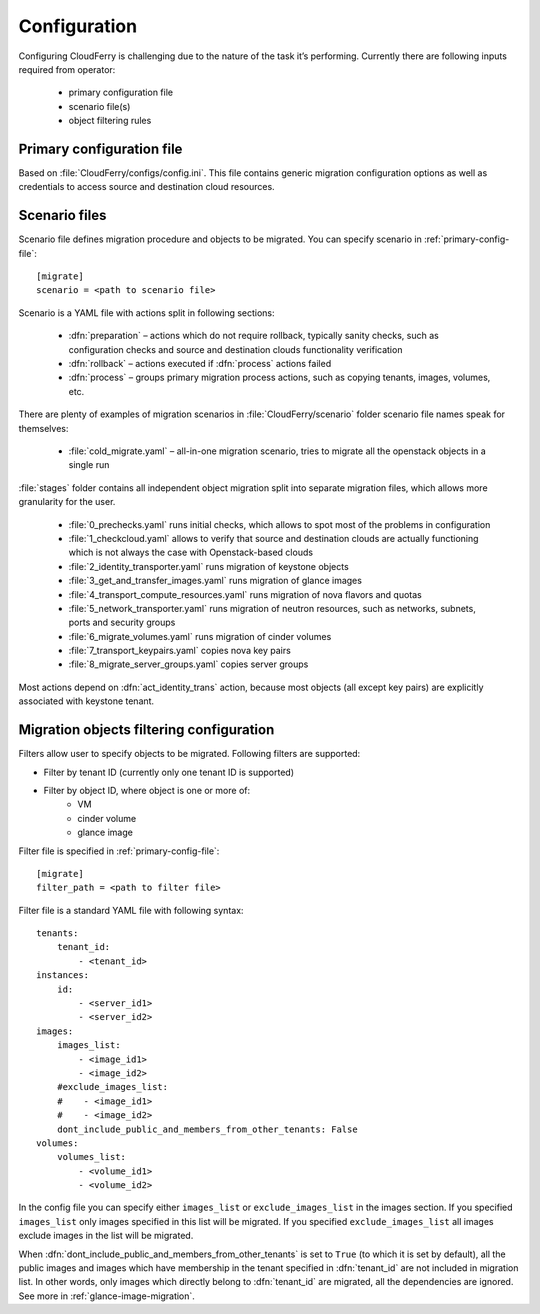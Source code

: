 =============
Configuration
=============

Configuring CloudFerry is challenging due to the nature of the task it’s
performing. Currently there are following inputs required from operator:

 - primary configuration file
 - scenario file(s)
 - object filtering rules


.. _primary-config-file:

Primary configuration file
--------------------------

Based on :file:`CloudFerry/configs/config.ini`. This file contains generic
migration configuration options as well as credentials to access source and
destination cloud resources.

.. _scenario-files-config:

Scenario files
--------------

Scenario file defines migration procedure and objects to be migrated. You
can specify scenario in :ref:`primary-config-file`::

    [migrate]
    scenario = <path to scenario file>


Scenario is a YAML file with actions split in following sections:

 - :dfn:`preparation` – actions which do not require rollback, typically sanity
   checks, such as configuration checks and source and destination clouds
   functionality verification
 - :dfn:`rollback` – actions executed if :dfn:`process` actions failed
 - :dfn:`process` – groups primary migration process actions, such as copying
   tenants, images, volumes, etc.

There are plenty of examples of migration scenarios in
:file:`CloudFerry/scenario` folder scenario file names speak for themselves:

 - :file:`cold_migrate.yaml` – all-in-one migration scenario, tries to migrate
   all the openstack objects in a single run

:file:`stages` folder contains all independent object migration split into
separate migration files, which allows more granularity for the user.

 - :file:`0_prechecks.yaml` runs initial checks, which allows to spot most of
   the problems in configuration
 - :file:`1_checkcloud.yaml` allows to verify that source and destination
   clouds are actually functioning which is not always the case with
   Openstack-based clouds
 - :file:`2_identity_transporter.yaml` runs migration of keystone objects
 - :file:`3_get_and_transfer_images.yaml` runs migration of glance images
 - :file:`4_transport_compute_resources.yaml` runs migration of nova flavors
   and quotas
 - :file:`5_network_transporter.yaml` runs migration of neutron resources,
   such as networks, subnets, ports and security groups
 - :file:`6_migrate_volumes.yaml` runs migration of cinder volumes
 - :file:`7_transport_keypairs.yaml` copies nova key pairs
 - :file:`8_migrate_server_groups.yaml` copies server groups

Most actions depend on :dfn:`act_identity_trans` action, because most objects
(all except key pairs) are explicitly associated with keystone tenant.


.. _filter-configuration:

Migration objects filtering configuration
-----------------------------------------

Filters allow user to specify objects to be migrated. Following filters are 
supported:
 
- Filter by tenant ID (currently only one tenant ID is supported)
- Filter by object ID, where object is one or more of:
    - VM
    - cinder volume
    - glance image

Filter file is specified in :ref:`primary-config-file`::

    [migrate]
    filter_path = <path to filter file>

Filter file is a standard YAML file with following syntax::

    tenants:
        tenant_id:
            - <tenant_id>
    instances:
        id:
            - <server_id1>
            - <server_id2>
    images:
        images_list:
            - <image_id1>
            - <image_id2>
        #exclude_images_list:
        #    - <image_id1>
        #    - <image_id2>
        dont_include_public_and_members_from_other_tenants: False
    volumes:
        volumes_list:
            - <volume_id1>
            - <volume_id2>

In the config file you can specify either ``images_list`` or
``exclude_images_list`` in the images section. If you specified
``images_list`` only images specified in this list will be migrated.
If you specified ``exclude_images_list`` all images exclude images in
the list will be migrated.

When :dfn:`dont_include_public_and_members_from_other_tenants` is set to
``True`` (to which it is set by default), all the public images and images
which have membership in the tenant specified in :dfn:`tenant_id` are not
included in migration list. In other words, only images which directly belong
to :dfn:`tenant_id` are migrated, all the dependencies are ignored.
See more in :ref:`glance-image-migration`.
